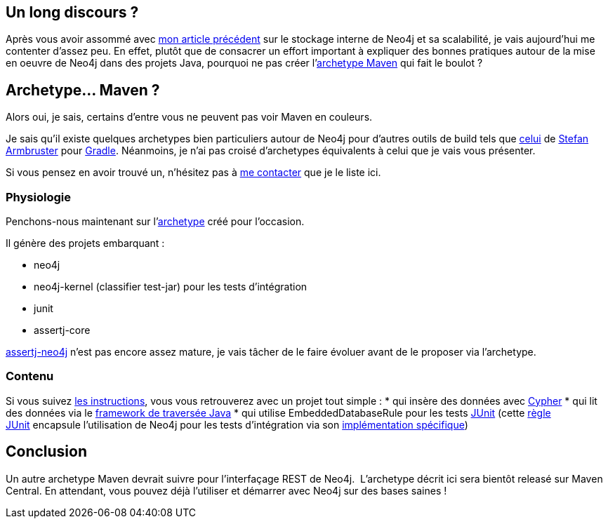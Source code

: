 Un long discours ?
------------------

Après vous avoir assommé avec
link:/?post/2014/06/09/Neo4j-sous-le-capot[mon article précédent] sur le
stockage interne de Neo4j et sa scalabilité, je vais aujourd'hui me
contenter d'assez peu. En effet, plutôt que de consacrer un effort
important à expliquer des bonnes pratiques autour de la mise en oeuvre
de Neo4j dans des projets Java, pourquoi ne pas créer
l'https://github.com/fbiville/maven-embedded-neo4j-archetype[archetype
Maven] qui fait le boulot ?

Archetype... Maven ?
--------------------

Alors oui, je sais, certains d'entre vous ne peuvent pas voir Maven en
couleurs. 

Je sais qu'il existe quelques archetypes bien particuliers autour de
Neo4j pour d'autres outils de build tels que
https://github.com/sarmbruster/unmanaged-extension-archetype[celui] de
https://twitter.com/darthvader42[Stefan Armbruster] pour
http://www.gradle.org/[Gradle]. Néanmoins, je n'ai pas croisé
d'archetypes équivalents à celui que je vais vous présenter.

Si vous pensez en avoir trouvé un, n'hésitez pas à
https://www.twitter.com/fbiville[me contacter] que je le liste ici.

Physiologie
~~~~~~~~~~~

Penchons-nous maintenant
sur l'https://github.com/fbiville/maven-embedded-neo4j-archetype[archetype] créé
pour l'occasion.

Il génère des projets embarquant :

* neo4j
* neo4j-kernel (classifier test-jar) pour les tests d'intégration
* junit
* assertj-core

http://joel-costigliola.github.io/assertj/assertj-neo4j.html[assertj-neo4j]
n'est pas encore assez mature, je vais tâcher de le faire évoluer avant
de le proposer via l'archetype.
 +

Contenu
~~~~~~~

Si vous suivez
https://github.com/fbiville/maven-embedded-neo4j-archetype/blob/master/README.md[les
instructions], vous vous retrouverez avec un projet tout simple :
* qui insère des données avec
http://docs.neo4j.org/chunked/stable/cypher-query-lang.html[Cypher]
* qui lit des données via le
http://docs.neo4j.org/chunked/stable/tutorial-traversal-java-api.html[framework
de traversée Java]
* qui utilise EmbeddedDatabaseRule pour les tests
http://junit.org/[JUnit] (cette
https://github.com/junit-team/junit/wiki/Rules[règle JUnit] encapsule
l'utilisation de Neo4j pour les tests d'intégration via son
http://docs.neo4j.org/chunked/stable/tutorials-java-unit-testing.html[implémentation
spécifique])

Conclusion
----------

Un autre archetype Maven devrait suivre pour l'interfaçage REST de
Neo4j. 
L'archetype décrit ici sera bientôt releasé sur Maven Central.
En attendant, vous pouvez déjà l'utiliser et démarrer avec Neo4j sur des
bases saines !
